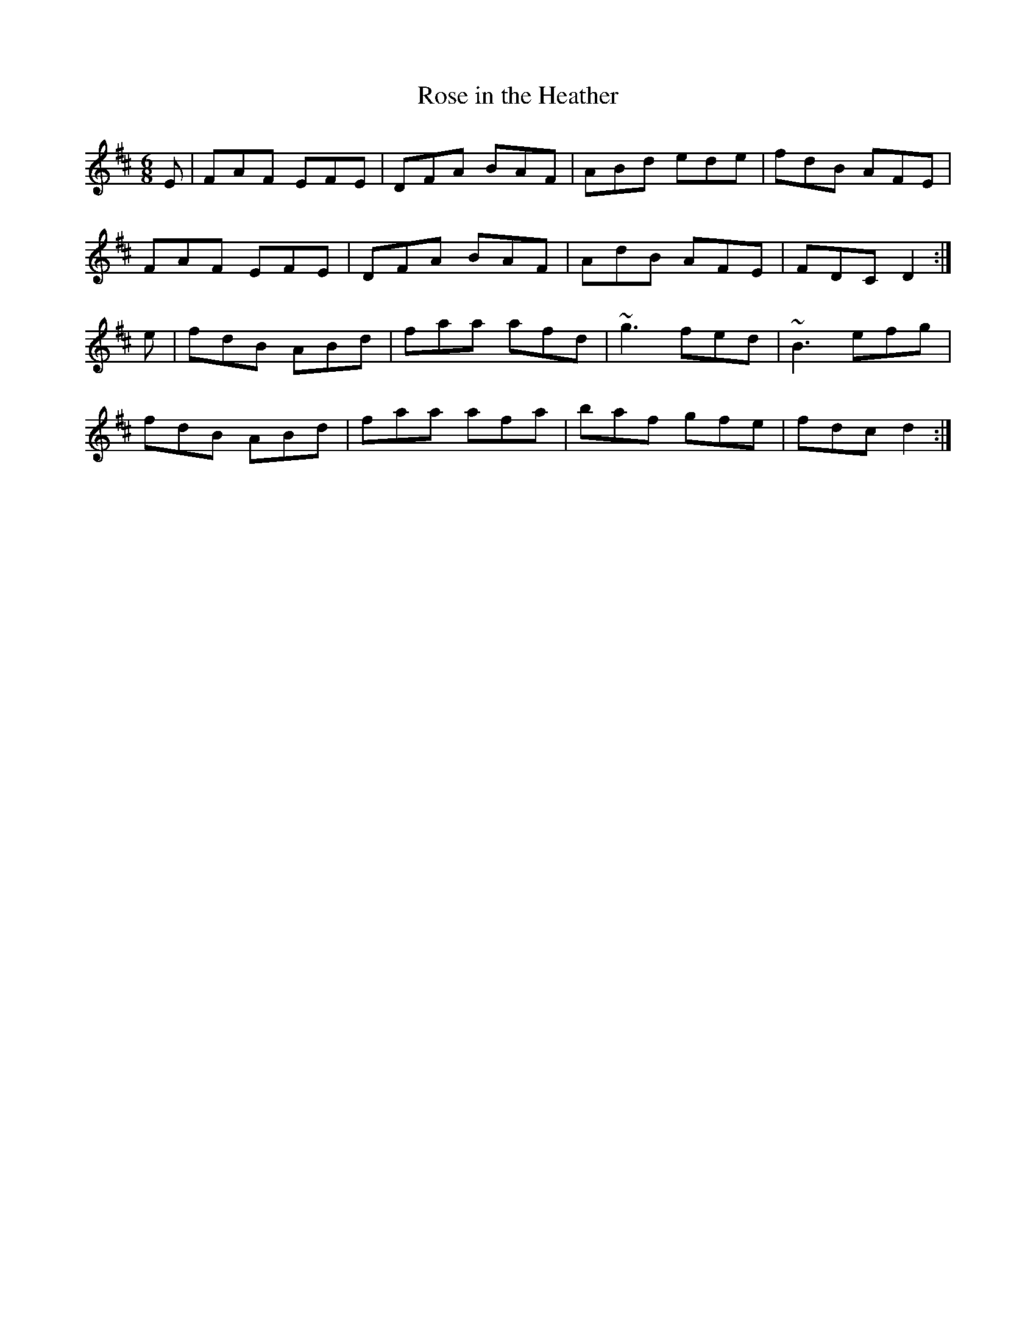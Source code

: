 X: 46
T:Rose in the Heather
R:Jig
Z:added by Alf 
M:6/8
L:1/8
K:D
E|FAF EFE|DFA BAF|ABd ede|fdB AFE|
FAF EFE|DFA BAF|AdB AFE|FDC D2:|
e|fdB ABd|faa afd|~g3 fed|~B3 efg|
fdB ABd|faa afa|baf gfe|fdc d2:|
